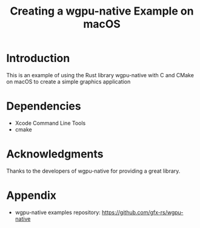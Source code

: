 #+title: Creating a wgpu-native Example on macOS

* Introduction
This is an example of using the Rust library wgpu-native with C and CMake on macOS to create a simple graphics application

* Dependencies
- Xcode Command Line Tools
- cmake

* Acknowledgments

Thanks to the developers of wgpu-native for providing a great library.

* Appendix
- wgpu-native examples repository: https://github.com/gfx-rs/wgpu-native
